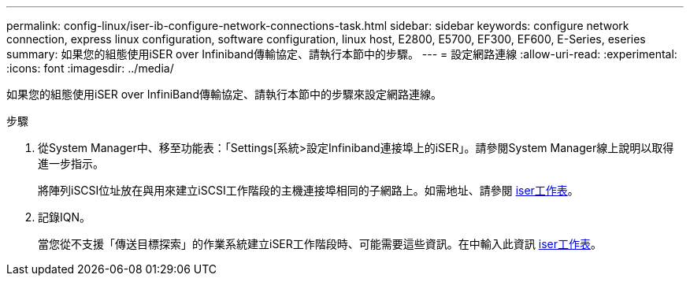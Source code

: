 ---
permalink: config-linux/iser-ib-configure-network-connections-task.html 
sidebar: sidebar 
keywords: configure network connection, express linux configuration, software configuration, linux host, E2800, E5700, EF300, EF600, E-Series, eseries 
summary: 如果您的組態使用iSER over Infiniband傳輸協定、請執行本節中的步驟。 
---
= 設定網路連線
:allow-uri-read: 
:experimental: 
:icons: font
:imagesdir: ../media/


[role="lead"]
如果您的組態使用iSER over InfiniBand傳輸協定、請執行本節中的步驟來設定網路連線。

.步驟
. 從System Manager中、移至功能表：「Settings[系統>設定Infiniband連接埠上的iSER」。請參閱System Manager線上說明以取得進一步指示。
+
將陣列iSCSI位址放在與用來建立iSCSI工作階段的主機連接埠相同的子網路上。如需地址、請參閱 xref:iser-ib-worksheet-concept.adoc[iser工作表]。

. 記錄IQN。
+
當您從不支援「傳送目標探索」的作業系統建立iSER工作階段時、可能需要這些資訊。在中輸入此資訊 xref:iser-ib-worksheet-concept.adoc[iser工作表]。


